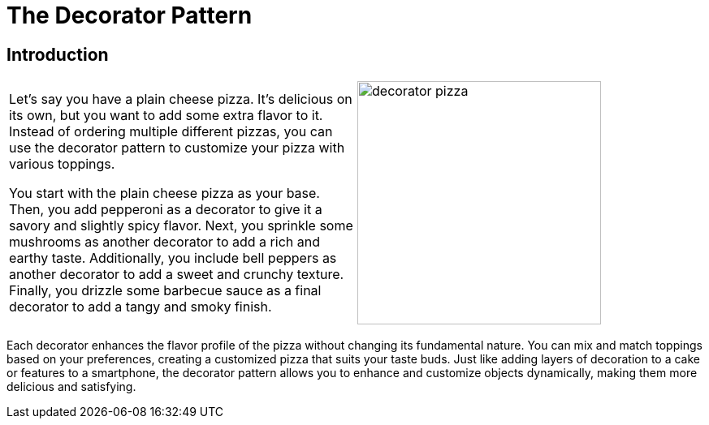 = The Decorator Pattern

:imagesdir: ../images/ch12_Decorator

== Introduction

[cols="2", frame="none", grid="none"]
|===
| Let's say you have a plain cheese pizza. It's delicious on its own, but you want to add some extra flavor to it. Instead of ordering multiple different pizzas, you can use the decorator pattern to customize your pizza with various toppings.

You start with the plain cheese pizza as your base. Then, you add pepperoni as a decorator to give it a savory and slightly spicy flavor. Next, you sprinkle some mushrooms as another decorator to add a rich and earthy taste. Additionally, you include bell peppers as another decorator to add a sweet and crunchy texture. Finally, you drizzle some barbecue sauce as a final decorator to add a tangy and smoky finish.  
|image:decorator_pizza.jpg[width=300, scale=50%]
|===

Each decorator enhances the flavor profile of the pizza without changing its fundamental nature. You can mix and match toppings based on your preferences, creating a customized pizza that suits your taste buds. Just like adding layers of decoration to a cake or features to a smartphone, the decorator pattern allows you to enhance and customize objects dynamically, making them more delicious and satisfying.
